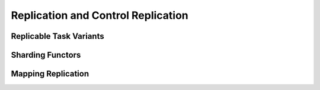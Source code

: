 
.. _chap:ctrlrepl:

Replication and Control Replication
***********************************

.. _sec:replicable:

Replicable Task Variants
========================

.. _sec:sharding:

Sharding Functors
=================

.. _sec:mappingctrlrepl:

Mapping Replication
===================

